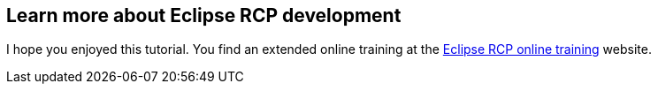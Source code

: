 == Learn more about Eclipse RCP development

I hope you enjoyed this tutorial. 
You find an extended online training at the https://learn.vogella.com/courses/details/rich-client-platform[Eclipse RCP online training] website.
		
		